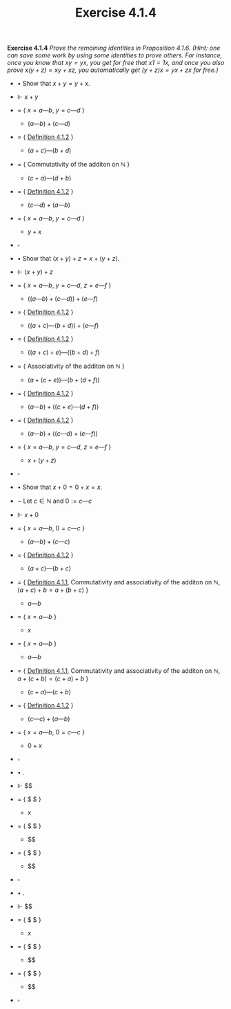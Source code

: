 #+title: Exercise 4.1.4

#+LATEX_HEADER: \usepackage{amsmath}
#+LATEX_HEADER: \usepackage{amssymb}
#+LATEX_HEADER: \usepackage{a4wide}
#+LATEX_HEADER: \renewcommand{\labelitemi}{}
#+LATEX_HEADER: \renewcommand{\labelitemii}{}
#+LATEX_HEADER: \renewcommand{\labelitemiii}{}
#+LATEX_HEADER: \renewcommand{\labelitemiv}{}
#+LaTeX_HEADER: \newcommand{\pp}{\hspace{-0.5pt}{+}\hspace{-4pt}{+}}
#+LaTeX_HEADER: \usepackage[utf8]{inputenc} \usepackage{titlesec}
#+LaTeX_HEADER: \titleformat{\chapter}[block]{\bfseries\Huge}{}{0em}{}
#+LaTeX_HEADER: \titleformat{\section}[hang]{\bfseries\Large}{}{1em}{\thesection\enspace}
#+OPTIONS: num:nil
#+HTML_HEAD: <style type="text/css">
#+HTML_HEAD:  ol#al { list-style-type: upper-alpha; }
#+HTML_HEAD: </style>
*Exercise 4.1.4* /Prove the remaining identities in Proposition 4.1.6. (Hint: one can save some work by using some identities to prove others. For instance, once you know that $xy = yx$, you get for free that $x1 = 1x$, and once you also prove $x(y + z) = xy + xz$, you automatically get $(y + z)x = yx + zx$ for free.)/

- $\bullet$ Show that $x + y = y + x$.

- $\Vdash$ $x + y$

- $=$ { $x = a — b$, $y = c — d$ }

  - $(a — b) + (c — d)$

- $=$ { [[../definition-4.1.2.org][Definition 4.1.2]] }

  - $(a + c) — (b + d)$

- $=$ { Commutativity of the additon on $\mathbb N$ }

  - $(c + a) — (d + b)$

- $=$ { [[../definition-4.1.2.org][Definition 4.1.2]] }

  - $(c — d) + (a — b)$

- $=$ { $x = a — b$, $y = c — d$ }

  - $y + x$

- $\square$

- $\bullet$ Show that $(x + y) + z = x + (y + z)$.

- $\Vdash$ $(x + y) + z$

- $=$ { $x = a — b$, $y = c — d$, $z = e — f$ }

  - $((a — b) + (c — d)) + (e — f)$

- $=$ { [[../definition-4.1.2.org][Definition 4.1.2]] }

  - $((a + c) — (b + d)) + (e — f)$

- $=$ { [[../definition-4.1.2.org][Definition 4.1.2]] }

  - $((a + c) + e) — ((b + d) + f)$

- $=$ { Associativity of the additon on $\mathbb N$ }

  - $(a + (c + e)) — (b + (d + f))$

- $=$ { [[../definition-4.1.2.org][Definition 4.1.2]] }

  - $(a — b) + ((c + e) — (d + f))$

- $=$ { [[../definition-4.1.2.org][Definition 4.1.2]] }

  - $(a — b) + ((c — d) + (e — f))$

- $=$ { $x = a — b$, $y = c — d$, $z = e — f$ }

  - $x + (y + z)$

- $\square$


- $\bullet$ Show that $x + 0 = 0 + x = x$.

- $-$ Let $c\in \mathbb N$ and $0 := c — c$

- $\Vdash$ $x + 0$

- $=$ { $x = a — b$, $0 = c — c$ }

  - $(a — b) + (c — c)$

- $=$ { [[../definition-4.1.2.org][Definition 4.1.2]] }

  - $(a + c) — (b + c)$

- $=$ { [[../definition-4.1.1.org][Definition 4.1.1]], Commutativity and associativity of the additon on $\mathbb N$, $(a + c) + b = a + (b + c)$  }

  - $a — b$

- $=$ { $x = a — b$ }

  - $x$

- $=$ { $x = a — b$ }

  - $a — b$

- $=$ { [[../definition-4.1.1.org][Definition 4.1.1]], Commutativity and associativity of the additon on $\mathbb N$, $a + (c + b) = (c + a) + b$  }

  - $(c + a) — (c + b)$

- $=$ { [[../definition-4.1.2.org][Definition 4.1.2]] }

  - $(c — c) + (a — b)$

- $=$ { $x = a — b$, $0 = c — c$ }

  - $0 + x$

- $\square$

- $\bullet$ .

- $\Vdash$ $$

- $=$ { $ $ }

  - $x$

- $=$ { $ $ }

  - $$

- $=$ { $ $ }

  - $$

- $\square$

- $\bullet$ .

- $\Vdash$ $$

- $=$ { $ $ }

  - $x$

- $=$ { $ $ }

  - $$

- $=$ { $ $ }

  - $$

- $\square$
